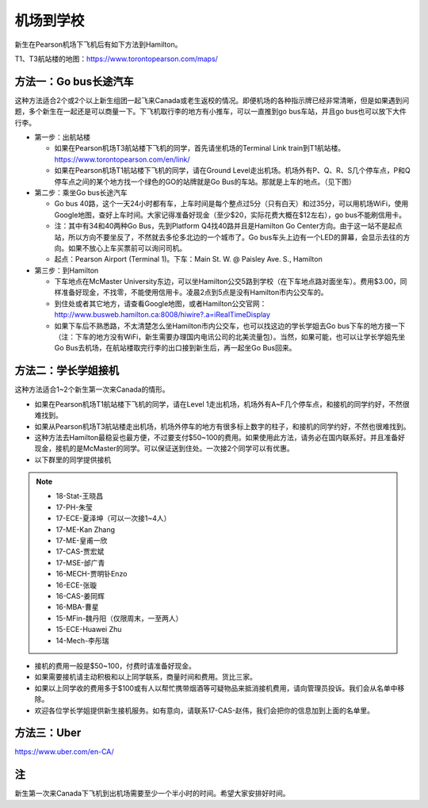 ﻿机场到学校
============================
新生在Pearson机场下飞机后有如下方法到Hamilton。

T1、T3航站楼的地图：https://www.torontopearson.com/maps/

方法一：Go bus长途汽车
----------------------------------------------------------
这种方法适合2个或2个以上新生组团一起飞来Canada或老生返校的情况。即便机场的各种指示牌已经非常清晰，但是如果遇到问题，多个新生在一起还是可以商量一下。下飞机取行李的地方有小推车，可以一直推到go bus车站，并且go bus也可以放下大件行李。

- 第一步：出航站楼

  - 如果在Pearson机场T3航站楼下飞机的同学，首先请坐机场的Terminal Link train到T1航站楼。https://www.torontopearson.com/en/link/
  - 如果在Pearson机场T1航站楼下飞机的同学，请在Ground Level走出机场。机场外有P、Q、R、S几个停车点，P和Q停车点之间的某个地方找一个绿色的GO的站牌就是Go Bus的车站。那就是上车的地点。（见下图）
- 第二步：乘坐Go bus长途汽车

  - Go bus 40路，这个一天24小时都有车，上车时间是每个整点过5分（只有白天）和过35分，可以用机场WiFi，使用Google地图，查好上车时间。大家记得准备好现金（至少$20，实际花费大概在$12左右），go bus不能刷信用卡。
  - 注：其中有34和40两种Go Bus，先到Platform Q4找40路并且是Hamilton Go Center方向。由于这一站不是起点站，所以方向不要坐反了，不然就去多伦多北边的一个城市了。Go bus车头上边有一个LED的屏幕，会显示去往的方向。如果不放心上车买票前可以询问司机。
  - 起点：Pearson Airport (Terminal 1)。下车：Main St. W. @ Paisley Ave. S., Hamilton 
- 第三步：到Hamilton

  - 下车地点在McMaster University东边，可以坐Hamilton公交5路到学校（在下车地点路对面坐车）。费用$3.00，同样准备好现金，不找零，不能使用信用卡。凌晨2点到5点是没有Hamilton市内公交车的。
  - 到住处或者其它地方，请查看Google地图，或者Hamilton公交官网：http://www.busweb.hamilton.ca:8008/hiwire?.a=iRealTimeDisplay 
  - 如果下车后不熟悉路，不太清楚怎么坐Hamilton市内公交车，也可以找这边的学长学姐去Go bus下车的地方接一下（注：下车的地方没有WiFi，新生需要办理国内电讯公司的北美流量包）。当然，如果可能，也可以让学长学姐先坐Go Bus去机场，在航站楼取完行李的出口接到新生后，再一起坐Go Bus回来。

.. image:: /resource/gobus40_1.jpg
   :align: center

.. image:: /resource/gobus40_2.jpg
   :align: center

方法二：学长学姐接机
----------------------------------------
这种方法适合1~2个新生第一次来Canada的情形。

- 如果在Pearson机场T1航站楼下飞机的同学，请在Level 1走出机场，机场外有A~F几个停车点，和接机的同学约好，不然很难找到。
- 如果从Pearson机场T3航站楼走出机场，机场外停车的地方有很多标上数字的柱子，和接机的同学约好，不然也很难找到。
- 这种方法去Hamilton最稳妥也最方便，不过要支付$50~100的费用。如果使用此方法，请务必在国内联系好。并且准备好现金，接机的是McMaster的同学。可以保证送到住处。一次接2个同学可以有优惠。
- 以下群里的同学提供接机

.. note::

  - 18-Stat-王晓昌
  - 17-PH-朱莹
  - 17-ECE-夏泽坤（可以一次接1~4人）
  - 17-ME-Kan Zhang
  - 17-ME-皇甫一欣
  - 17-CAS-贾宏斌
  - 17-MSE-邰广青
  - 16-MECH-贾明钋Enzo
  - 16-ECE-张璇
  - 16-CAS-姜同辉
  - 16-MBA-曹星
  - 15-MFin-魏丹阳（仅限周末，一至两人）
  - 15-ECE-Huawei Zhu
  - 14-Mech-李彤瑞

- 接机的费用一般是$50~100，付费时请准备好现金。
- 如果需要接机请主动积极和以上同学联系，商量时间和费用。货比三家。
- 如果以上同学收的费用多于$100或有人以帮忙携带烟酒等可疑物品来抵消接机费用，请向管理员投诉。我们会从名单中移除。
- 欢迎各位学长学姐提供新生接机服务。如有意向，请联系17-CAS-赵伟，我们会把你的信息加到上面的名单里。


方法三：Uber
--------------------------------------
https://www.uber.com/en-CA/

注
-------------------------
新生第一次来Canada下飞机到出机场需要至少一个半小时的时间。希望大家安排好时间。